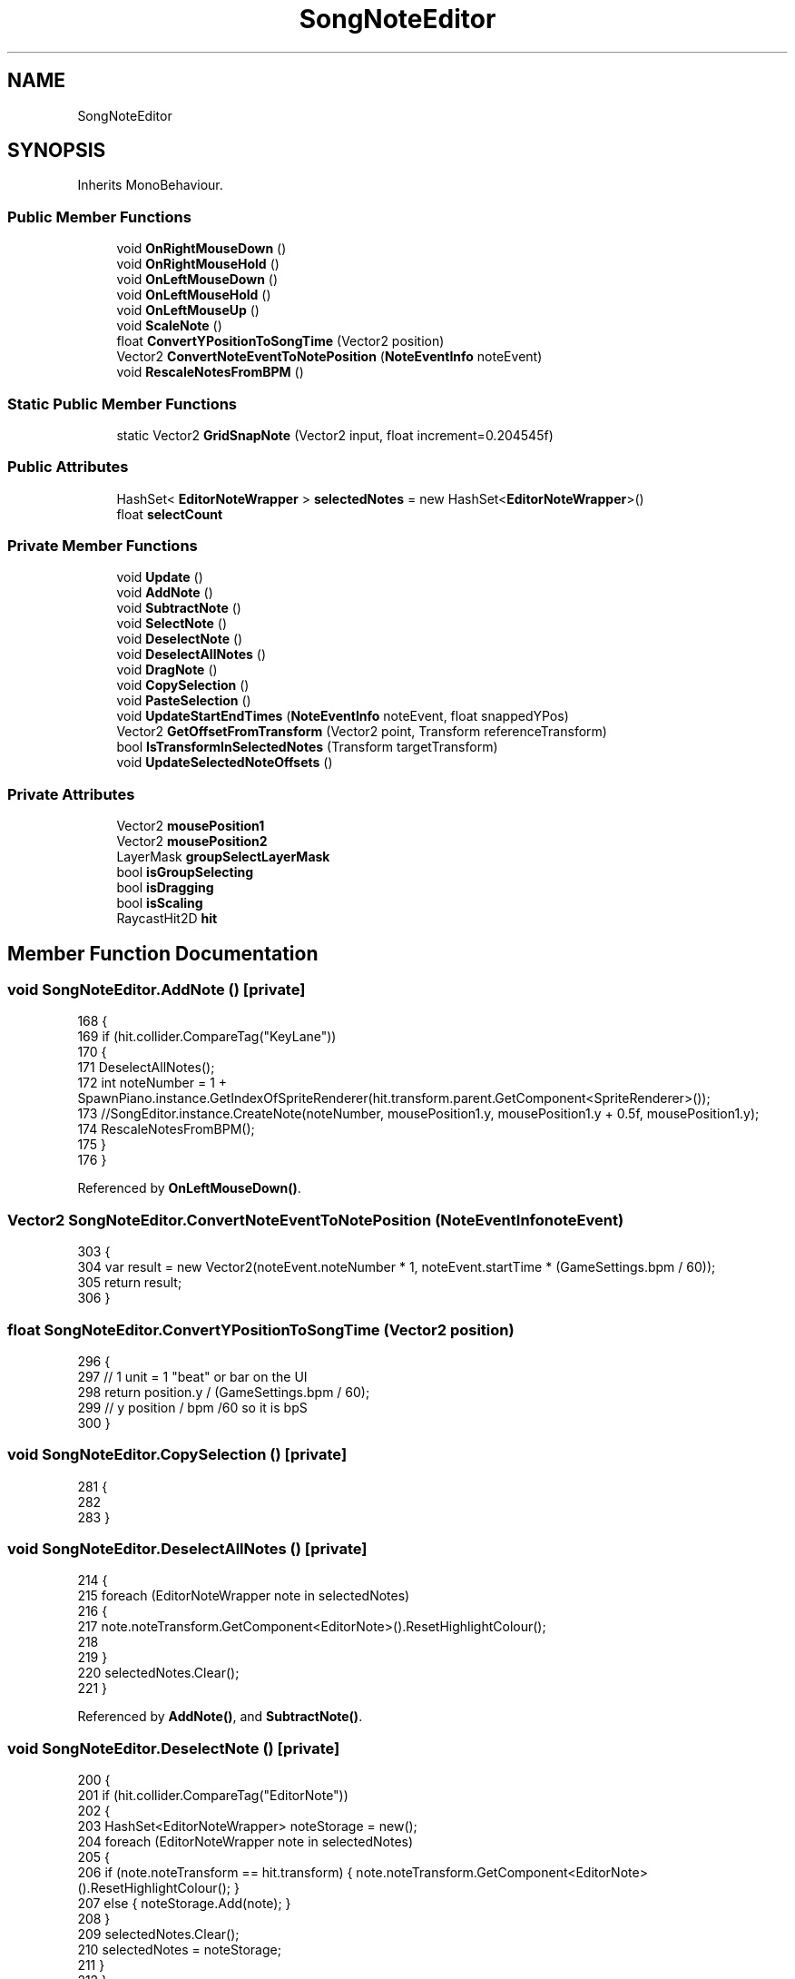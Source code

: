 .TH "SongNoteEditor" 3 "Version 1.0.0" "KiBoard GDD & Technical Documentation" \" -*- nroff -*-
.ad l
.nh
.SH NAME
SongNoteEditor
.SH SYNOPSIS
.br
.PP
.PP
Inherits MonoBehaviour\&.
.SS "Public Member Functions"

.in +1c
.ti -1c
.RI "void \fBOnRightMouseDown\fP ()"
.br
.ti -1c
.RI "void \fBOnRightMouseHold\fP ()"
.br
.ti -1c
.RI "void \fBOnLeftMouseDown\fP ()"
.br
.ti -1c
.RI "void \fBOnLeftMouseHold\fP ()"
.br
.ti -1c
.RI "void \fBOnLeftMouseUp\fP ()"
.br
.ti -1c
.RI "void \fBScaleNote\fP ()"
.br
.ti -1c
.RI "float \fBConvertYPositionToSongTime\fP (Vector2 position)"
.br
.ti -1c
.RI "Vector2 \fBConvertNoteEventToNotePosition\fP (\fBNoteEventInfo\fP noteEvent)"
.br
.ti -1c
.RI "void \fBRescaleNotesFromBPM\fP ()"
.br
.in -1c
.SS "Static Public Member Functions"

.in +1c
.ti -1c
.RI "static Vector2 \fBGridSnapNote\fP (Vector2 input, float increment=0\&.204545f)"
.br
.in -1c
.SS "Public Attributes"

.in +1c
.ti -1c
.RI "HashSet< \fBEditorNoteWrapper\fP > \fBselectedNotes\fP = new HashSet<\fBEditorNoteWrapper\fP>()"
.br
.ti -1c
.RI "float \fBselectCount\fP"
.br
.in -1c
.SS "Private Member Functions"

.in +1c
.ti -1c
.RI "void \fBUpdate\fP ()"
.br
.ti -1c
.RI "void \fBAddNote\fP ()"
.br
.ti -1c
.RI "void \fBSubtractNote\fP ()"
.br
.ti -1c
.RI "void \fBSelectNote\fP ()"
.br
.ti -1c
.RI "void \fBDeselectNote\fP ()"
.br
.ti -1c
.RI "void \fBDeselectAllNotes\fP ()"
.br
.ti -1c
.RI "void \fBDragNote\fP ()"
.br
.ti -1c
.RI "void \fBCopySelection\fP ()"
.br
.ti -1c
.RI "void \fBPasteSelection\fP ()"
.br
.ti -1c
.RI "void \fBUpdateStartEndTimes\fP (\fBNoteEventInfo\fP noteEvent, float snappedYPos)"
.br
.ti -1c
.RI "Vector2 \fBGetOffsetFromTransform\fP (Vector2 point, Transform referenceTransform)"
.br
.ti -1c
.RI "bool \fBIsTransformInSelectedNotes\fP (Transform targetTransform)"
.br
.ti -1c
.RI "void \fBUpdateSelectedNoteOffsets\fP ()"
.br
.in -1c
.SS "Private Attributes"

.in +1c
.ti -1c
.RI "Vector2 \fBmousePosition1\fP"
.br
.ti -1c
.RI "Vector2 \fBmousePosition2\fP"
.br
.ti -1c
.RI "LayerMask \fBgroupSelectLayerMask\fP"
.br
.ti -1c
.RI "bool \fBisGroupSelecting\fP"
.br
.ti -1c
.RI "bool \fBisDragging\fP"
.br
.ti -1c
.RI "bool \fBisScaling\fP"
.br
.ti -1c
.RI "RaycastHit2D \fBhit\fP"
.br
.in -1c
.SH "Member Function Documentation"
.PP 
.SS "void SongNoteEditor\&.AddNote ()\fR [private]\fP"

.nf
168     {
169         if (hit\&.collider\&.CompareTag("KeyLane"))
170         {
171             DeselectAllNotes();
172             int noteNumber = 1 + SpawnPiano\&.instance\&.GetIndexOfSpriteRenderer(hit\&.transform\&.parent\&.GetComponent<SpriteRenderer>());
173             //SongEditor\&.instance\&.CreateNote(noteNumber, mousePosition1\&.y, mousePosition1\&.y + 0\&.5f, mousePosition1\&.y);
174             RescaleNotesFromBPM();
175         }
176     }
.PP
.fi

.PP
Referenced by \fBOnLeftMouseDown()\fP\&.
.SS "Vector2 SongNoteEditor\&.ConvertNoteEventToNotePosition (\fBNoteEventInfo\fP noteEvent)"

.nf
303     {
304         var result = new Vector2(noteEvent\&.noteNumber * 1, noteEvent\&.startTime * (GameSettings\&.bpm / 60));
305         return result;
306     }
.PP
.fi

.SS "float SongNoteEditor\&.ConvertYPositionToSongTime (Vector2 position)"

.nf
296     {
297         // 1 unit = 1 "beat" or bar on the UI
298         return position\&.y / (GameSettings\&.bpm / 60);
299         // y position / bpm /60 so it is bpS
300     }
.PP
.fi

.SS "void SongNoteEditor\&.CopySelection ()\fR [private]\fP"

.nf
281     {
282 
283     }
.PP
.fi

.SS "void SongNoteEditor\&.DeselectAllNotes ()\fR [private]\fP"

.nf
214     {
215         foreach (EditorNoteWrapper note in selectedNotes)
216         {
217             note\&.noteTransform\&.GetComponent<EditorNote>()\&.ResetHighlightColour();
218 
219         }
220         selectedNotes\&.Clear();
221     }
.PP
.fi

.PP
Referenced by \fBAddNote()\fP, and \fBSubtractNote()\fP\&.
.SS "void SongNoteEditor\&.DeselectNote ()\fR [private]\fP"

.nf
200     {
201         if (hit\&.collider\&.CompareTag("EditorNote"))
202         {
203             HashSet<EditorNoteWrapper> noteStorage = new();
204             foreach (EditorNoteWrapper note in selectedNotes)
205             {
206                 if (note\&.noteTransform == hit\&.transform) { note\&.noteTransform\&.GetComponent<EditorNote>()\&.ResetHighlightColour(); }
207                 else { noteStorage\&.Add(note); }
208             }
209             selectedNotes\&.Clear();
210             selectedNotes = noteStorage;
211         }
212     }
.PP
.fi

.PP
Referenced by \fBOnLeftMouseDown()\fP, \fBOnLeftMouseHold()\fP, \fBOnRightMouseDown()\fP, and \fBOnRightMouseHold()\fP\&.
.SS "void SongNoteEditor\&.DragNote ()\fR [private]\fP"

.nf
247     {
248         if (hit\&.collider\&.CompareTag("EditorNote") && !isDragging)
249         {
250             isDragging = true;
251             UpdateSelectedNoteOffsets();
252             if (IsTransformInSelectedNotes(hit\&.transform))
253             {
254                 var temp = new EditorNoteWrapper(hit\&.transform, GetOffsetFromTransform(hit\&.point, hit\&.transform));
255                 selectedNotes\&.Add(temp);
256                 temp\&.noteTransform\&.GetComponent<EditorNote>()\&.SetHighlightColour(Color\&.red);
257             }
258         }
259         if (selectedNotes\&.Count > 0 && isDragging && !Input\&.GetKeyDown(KeyCode\&.LeftShift))
260         {
261 
262             Vector2 mousePosition2 = Camera\&.main\&.ScreenToWorldPoint(Input\&.mousePosition);
263             foreach (EditorNoteWrapper dragNote in selectedNotes)
264             {
265                 // Calculate the snapped position
266                 Vector2 snappedPosition = GridSnapNote(mousePosition2 + dragNote\&.initialOffset);
267 
268                 // Update the note's position          
269                 dragNote\&.noteTransform\&.position = new Vector2(snappedPosition\&.x \- 0\&.05f, snappedPosition\&.y);
270                 UpdateStartEndTimes(dragNote\&.noteTransform\&.GetComponent<EditorNote>()\&.noteEvent, snappedPosition\&.y);
271                 // idk why i need to realign it with a \-0\&.25f shift but whatever, it works
272             }
273         }
274 
275     }
.PP
.fi

.PP
Referenced by \fBOnLeftMouseHold()\fP\&.
.SS "Vector2 SongNoteEditor\&.GetOffsetFromTransform (Vector2 point, Transform referenceTransform)\fR [private]\fP"

.nf
308     {
309         return (Vector2)referenceTransform\&.position \- point;
310     }
.PP
.fi

.PP
Referenced by \fBDragNote()\fP, \fBSelectNote()\fP, and \fBUpdateSelectedNoteOffsets()\fP\&.
.SS "static Vector2 SongNoteEditor\&.GridSnapNote (Vector2 input, float increment = \fR0::204545f\fP)\fR [static]\fP"

.nf
347     {
348         float x = Mathf\&.Round(input\&.x / increment) * increment;
349 
350         return new Vector2(x\-0\&.095f, input\&.y);
351     }
.PP
.fi

.PP
Referenced by \fBDragNote()\fP\&.
.SS "bool SongNoteEditor\&.IsTransformInSelectedNotes (Transform targetTransform)\fR [private]\fP"

.nf
312     {
313         foreach (var noteWrapper in selectedNotes)
314         {
315             if (noteWrapper\&.noteTransform == targetTransform)
316             {
317                 return true; // Found a match
318             }
319         }
320 
321         return false; // No match found
322     }
.PP
.fi

.PP
Referenced by \fBDragNote()\fP\&.
.SS "void SongNoteEditor\&.OnLeftMouseDown ()"

.nf
78     {
79         if (!Input\&.GetMouseButtonDown(0)) return; // only run if LMB down\&.
80         var mousePositionWorld = Camera\&.main\&.ScreenToWorldPoint(Input\&.mousePosition); // convert mouse position in screen space to world space\&.
81         hit = Physics2D\&.Raycast(mousePositionWorld, Vector2\&.zero);// shoot ray from mouse position\&.
82 
83 
84         if (hit) { mousePosition1 = hit\&.point; Debug\&.Log(hit\&.collider\&.name); } // set mousepos1 if hit, otherwise return\&.
85         else { Debug\&.Log("NullHit"); return; }
86         UpdateSelectedNoteOffsets();
87 
88         if (Input\&.GetKey(KeyCode\&.LeftShift))
89         {
90             SelectNote();
91         }
92         else if (Input\&.GetKey(KeyCode\&.LeftControl))
93         {
94             DeselectNote();
95         }
96         else if (!isDragging)
97         {
98             AddNote();
99         }
100 
101     }
.PP
.fi

.PP
Referenced by \fBUpdate()\fP\&.
.SS "void SongNoteEditor\&.OnLeftMouseHold ()"

.nf
103     {
104         if (!Input\&.GetMouseButton(0)) return; // only run if LMB down\&.
105         var mousePositionWorld = Camera\&.main\&.ScreenToWorldPoint(Input\&.mousePosition); // convert mouse position in screen space to world space\&.
106         hit = Physics2D\&.Raycast(mousePositionWorld, Vector2\&.zero);// shoot ray from mouse position\&.
107 
108         if (hit) { mousePosition2 = hit\&.point; } // set mousepos1 if hit, otherwise return\&.
109         else { Debug\&.Log("NullHit"); return; }
110 
111 
112 
113         if (Input\&.GetKey(KeyCode\&.LeftShift))
114         {
115             SelectNote();
116         }
117         else if (Input\&.GetKey(KeyCode\&.LeftControl))
118         {
119             DeselectNote();
120         }
121         else
122         {
123             DragNote();
124         }
125 
126     }
.PP
.fi

.PP
Referenced by \fBUpdate()\fP\&.
.SS "void SongNoteEditor\&.OnLeftMouseUp ()"

.nf
155     {
156         if (!Input\&.GetMouseButtonUp(0)) return;
157 
158         foreach (GameObject note in SongEditor\&.instance\&.noteObjects)
159         {
160             UpdateStartEndTimes(note\&.GetComponent<EditorNote>()\&.noteEvent,note\&.transform\&.position\&.y );
161         }
162 
163         isDragging = false;
164 
165 
166     }
.PP
.fi

.PP
Referenced by \fBUpdate()\fP\&.
.SS "void SongNoteEditor\&.OnRightMouseDown ()"

.nf
35     {
36         if (!Input\&.GetMouseButtonDown(1)) return; // only run if LMB down\&.
37         var mousePositionWorld = Camera\&.main\&.ScreenToWorldPoint(Input\&.mousePosition); // convert mouse position in screen space to world space\&.
38         hit = Physics2D\&.Raycast(mousePositionWorld, Vector2\&.zero);// shoot ray from mouse position\&.
39 
40         if (hit) { mousePosition1 = hit\&.point; } // set mousepos1 if hit, otherwise return\&.
41         else { Debug\&.Log("NullHit"); return; }
42         UpdateSelectedNoteOffsets();
43 
44 
45 
46         if (Input\&.GetKey(KeyCode\&.LeftShift))
47         {
48             SelectNote();
49         }
50         else if (Input\&.GetKey(KeyCode\&.LeftControl))
51         {
52             DeselectNote();
53         }
54         else { SubtractNote(); }
55 
56     }
.PP
.fi

.PP
Referenced by \fBUpdate()\fP\&.
.SS "void SongNoteEditor\&.OnRightMouseHold ()"

.nf
58     {
59         if (!Input\&.GetMouseButton(1)) return; // only run if LMB down\&.
60         var mousePositionWorld = Camera\&.main\&.ScreenToWorldPoint(Input\&.mousePosition); // convert mouse position in screen space to world space\&.
61         hit = Physics2D\&.Raycast(mousePositionWorld, Vector2\&.zero);// shoot ray from mouse position\&.
62 
63         if (hit) { mousePosition1 = hit\&.point; } // set mousepos1 if hit, otherwise return\&.
64         else { Debug\&.Log("NullHit"); return; }
65         UpdateSelectedNoteOffsets();
66         if (Input\&.GetKey(KeyCode\&.LeftShift))
67         {
68             SelectNote();
69         }
70         else if (Input\&.GetKey(KeyCode\&.LeftControl))
71         {
72             DeselectNote();
73         }
74 
75         else { SubtractNote(); }
76     }
.PP
.fi

.PP
Referenced by \fBUpdate()\fP\&.
.SS "void SongNoteEditor\&.PasteSelection ()\fR [private]\fP"

.nf
285     {
286 
287     }
.PP
.fi

.SS "void SongNoteEditor\&.RescaleNotesFromBPM ()"

.nf
324     {
325         float modifiedScale = GameManager\&.instance\&.modifiedNoteScale;
326         foreach (GameObject g in SongEditor\&.instance\&.noteObjects)
327         {
328             var sr = g\&.GetComponent<SpriteRenderer>();
329             var newSize = new Vector2(sr\&.size\&.x, Mathf\&.Clamp(((
330                 g\&.GetComponent<EditorNote>()\&.noteEvent\&.endTime \-
331                 g\&.GetComponent<EditorNote>()\&.noteEvent\&.startTime)), 0\&.5f, Mathf\&.Infinity));
332 
333             sr\&.size = newSize;
334             sr\&.GetComponent<EditorNote>()\&.SetShadowSize(newSize\&.y);
335         }
336 
337     }
.PP
.fi

.PP
Referenced by \fBAddNote()\fP, and \fBScaleNote()\fP\&.
.SS "void SongNoteEditor\&.ScaleNote ()"

.nf
223     {
224         if (selectedNotes\&.Count > 0 && Input\&.GetKey(KeyCode\&.LeftShift))
225         {
226             var scroll = Input\&.mouseScrollDelta\&.y;
227             if (scroll != 0)
228             {
229                 foreach (NoteEventInfo noteEvent in SongEditor\&.FindNoteEventInfo(selectedNotes))
230                 {
231 
232                     if (noteEvent\&.endTime <= noteEvent\&.startTime || noteEvent\&.endTime + Mathf\&.Sign(scroll) * 0\&.1f <= noteEvent\&.startTime)
233                     {
234                         noteEvent\&.endTime = noteEvent\&.startTime + 0\&.05f;
235                     }
236                     else
237                     {
238 
239                         noteEvent\&.endTime += Mathf\&.Sign(scroll) * 0\&.05f;
240                     }
241                     RescaleNotesFromBPM();
242                 }
243             }
244         }
245     }
.PP
.fi

.PP
Referenced by \fBUpdate()\fP\&.
.SS "void SongNoteEditor\&.SelectNote ()\fR [private]\fP"

.nf
187     {
188         if (hit\&.collider\&.CompareTag("EditorNote"))
189         {
190             if (!selectedNotes\&.Any(note => note\&.noteTransform == hit\&.transform))
191             {
192                 var temp = new EditorNoteWrapper(hit\&.transform, GetOffsetFromTransform(hit\&.point, hit\&.transform));
193                 selectedNotes\&.Add(temp);
194                 temp\&.noteTransform\&.GetComponent<EditorNote>()\&.SetHighlightColour(Color\&.red);
195             }
196         }
197 
198     }
.PP
.fi

.PP
Referenced by \fBOnLeftMouseDown()\fP, \fBOnLeftMouseHold()\fP, \fBOnRightMouseDown()\fP, and \fBOnRightMouseHold()\fP\&.
.SS "void SongNoteEditor\&.SubtractNote ()\fR [private]\fP"

.nf
178     {
179         if (hit\&.collider\&.TryGetComponent<EditorNote>(out var noteEvent))
180         {
181             DeselectAllNotes();
182             selectedNotes\&.RemoveWhere(note => note\&.noteTransform == noteEvent\&.transform);
183             SongEditor\&.instance\&.RemoveNoteEvent(noteEvent, true);
184         }
185     }
.PP
.fi

.PP
Referenced by \fBOnRightMouseDown()\fP, and \fBOnRightMouseHold()\fP\&.
.SS "void SongNoteEditor\&.Update ()\fR [private]\fP"

.nf
23     {
24 
25         OnLeftMouseDown();
26         OnLeftMouseHold();
27         OnLeftMouseUp();
28 
29         OnRightMouseDown();
30         OnRightMouseHold();
31 
32         ScaleNote();
33     }
.PP
.fi

.SS "void SongNoteEditor\&.UpdateSelectedNoteOffsets ()\fR [private]\fP"

.nf
340     {
341         foreach (EditorNoteWrapper dragNote in selectedNotes)
342         {
343             dragNote\&.initialOffset = GetOffsetFromTransform(hit\&.point, dragNote\&.noteTransform); // assign all offset values for clicking and dragging\&.
344         }
345     }
.PP
.fi

.PP
Referenced by \fBDragNote()\fP, \fBOnLeftMouseDown()\fP, \fBOnRightMouseDown()\fP, and \fBOnRightMouseHold()\fP\&.
.SS "void SongNoteEditor\&.UpdateStartEndTimes (\fBNoteEventInfo\fP noteEvent, float snappedYPos)\fR [private]\fP"

.nf
290     {
291         float duration = noteEvent\&.GetDuration();
292         float newStartTime = snappedYPos \- (duration / 2); // ConvertYPositionToSongTime(snappedPosition);
293         noteEvent\&.SetStartEndTime(newStartTime, newStartTime + duration);
294     }
.PP
.fi

.PP
Referenced by \fBDragNote()\fP, and \fBOnLeftMouseUp()\fP\&.
.SH "Member Data Documentation"
.PP 
.SS "LayerMask SongNoteEditor\&.groupSelectLayerMask\fR [private]\fP"

.SS "RaycastHit2D SongNoteEditor\&.hit\fR [private]\fP"

.PP
Referenced by \fBAddNote()\fP, \fBDeselectNote()\fP, \fBDragNote()\fP, \fBOnLeftMouseDown()\fP, \fBOnLeftMouseHold()\fP, \fBOnRightMouseDown()\fP, \fBOnRightMouseHold()\fP, \fBSelectNote()\fP, \fBSubtractNote()\fP, and \fBUpdateSelectedNoteOffsets()\fP\&.
.SS "bool SongNoteEditor\&.isDragging\fR [private]\fP"

.PP
Referenced by \fBDragNote()\fP, \fBOnLeftMouseDown()\fP, and \fBOnLeftMouseUp()\fP\&.
.SS "bool SongNoteEditor\&.isGroupSelecting\fR [private]\fP"

.SS "bool SongNoteEditor\&.isScaling\fR [private]\fP"

.SS "Vector2 SongNoteEditor\&.mousePosition1\fR [private]\fP"

.PP
Referenced by \fBOnLeftMouseDown()\fP, \fBOnRightMouseDown()\fP, and \fBOnRightMouseHold()\fP\&.
.SS "Vector2 SongNoteEditor\&.mousePosition2\fR [private]\fP"

.PP
Referenced by \fBDragNote()\fP, and \fBOnLeftMouseHold()\fP\&.
.SS "float SongNoteEditor\&.selectCount"

.SS "HashSet<\fBEditorNoteWrapper\fP> SongNoteEditor\&.selectedNotes = new HashSet<\fBEditorNoteWrapper\fP>()"

.PP
Referenced by \fBDeselectAllNotes()\fP, \fBDeselectNote()\fP, \fBDragNote()\fP, \fBIsTransformInSelectedNotes()\fP, \fBScaleNote()\fP, \fBSelectNote()\fP, \fBSubtractNote()\fP, and \fBUpdateSelectedNoteOffsets()\fP\&.

.SH "Author"
.PP 
Generated automatically by Doxygen for KiBoard GDD & Technical Documentation from the source code\&.
